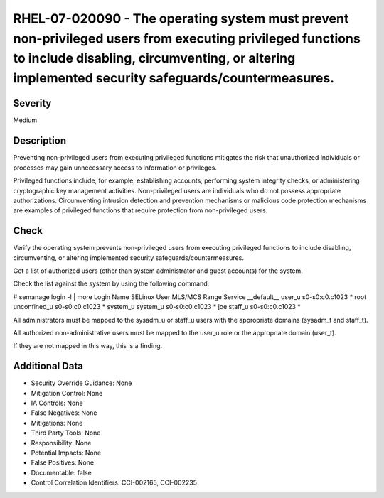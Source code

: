 
RHEL-07-020090 - The operating system must prevent non-privileged users from executing privileged functions to include disabling, circumventing, or altering implemented security safeguards/countermeasures.
-------------------------------------------------------------------------------------------------------------------------------------------------------------------------------------------------------------

Severity
~~~~~~~~

Medium

Description
~~~~~~~~~~~

Preventing non-privileged users from executing privileged functions mitigates the risk that unauthorized individuals or processes may gain unnecessary access to information or privileges.

Privileged functions include, for example, establishing accounts, performing system integrity checks, or administering cryptographic key management activities. Non-privileged users are individuals who do not possess appropriate authorizations. Circumventing intrusion detection and prevention mechanisms or malicious code protection mechanisms are examples of privileged functions that require protection from non-privileged users.

Check
~~~~~

Verify the operating system prevents non-privileged users from executing privileged functions to include disabling, circumventing, or altering implemented security safeguards/countermeasures.

Get a list of authorized users (other than system administrator and guest accounts) for the system.

Check the list against the system by using the following command:

# semanage login -l | more
Login Name  SELinux User   MLS/MCS Range  Service
__default__  user_u    s0-s0:c0.c1023   *
root   unconfined_u   s0-s0:c0.c1023   *
system_u  system_u   s0-s0:c0.c1023   *
joe  staff_u   s0-s0:c0.c1023   *

All administrators must be mapped to the sysadm_u or staff_u users with the appropriate domains (sysadm_t and staff_t).

All authorized non-administrative users must be mapped to the user_u role or the appropriate domain (user_t).

If they are not mapped in this way, this is a finding.

Additional Data
~~~~~~~~~~~~~~~


* Security Override Guidance: None

* Mitigation Control: None

* IA Controls: None

* False Negatives: None

* Mitigations: None

* Third Party Tools: None

* Responsibility: None

* Potential Impacts: None

* False Positives: None

* Documentable: false

* Control Correlation Identifiers: CCI-002165, CCI-002235